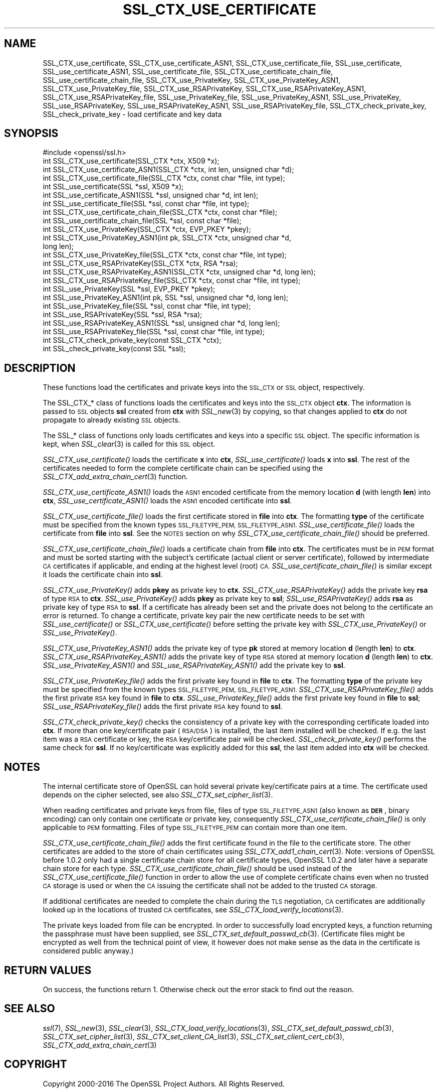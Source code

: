 .\" Automatically generated by Pod::Man 2.27 (Pod::Simple 3.28)
.\"
.\" Standard preamble:
.\" ========================================================================
.de Sp \" Vertical space (when we can't use .PP)
.if t .sp .5v
.if n .sp
..
.de Vb \" Begin verbatim text
.ft CW
.nf
.ne \\$1
..
.de Ve \" End verbatim text
.ft R
.fi
..
.\" Set up some character translations and predefined strings.  \*(-- will
.\" give an unbreakable dash, \*(PI will give pi, \*(L" will give a left
.\" double quote, and \*(R" will give a right double quote.  \*(C+ will
.\" give a nicer C++.  Capital omega is used to do unbreakable dashes and
.\" therefore won't be available.  \*(C` and \*(C' expand to `' in nroff,
.\" nothing in troff, for use with C<>.
.tr \(*W-
.ds C+ C\v'-.1v'\h'-1p'\s-2+\h'-1p'+\s0\v'.1v'\h'-1p'
.ie n \{\
.    ds -- \(*W-
.    ds PI pi
.    if (\n(.H=4u)&(1m=24u) .ds -- \(*W\h'-12u'\(*W\h'-12u'-\" diablo 10 pitch
.    if (\n(.H=4u)&(1m=20u) .ds -- \(*W\h'-12u'\(*W\h'-8u'-\"  diablo 12 pitch
.    ds L" ""
.    ds R" ""
.    ds C` ""
.    ds C' ""
'br\}
.el\{\
.    ds -- \|\(em\|
.    ds PI \(*p
.    ds L" ``
.    ds R" ''
.    ds C`
.    ds C'
'br\}
.\"
.\" Escape single quotes in literal strings from groff's Unicode transform.
.ie \n(.g .ds Aq \(aq
.el       .ds Aq '
.\"
.\" If the F register is turned on, we'll generate index entries on stderr for
.\" titles (.TH), headers (.SH), subsections (.SS), items (.Ip), and index
.\" entries marked with X<> in POD.  Of course, you'll have to process the
.\" output yourself in some meaningful fashion.
.\"
.\" Avoid warning from groff about undefined register 'F'.
.de IX
..
.nr rF 0
.if \n(.g .if rF .nr rF 1
.if (\n(rF:(\n(.g==0)) \{
.    if \nF \{
.        de IX
.        tm Index:\\$1\t\\n%\t"\\$2"
..
.        if !\nF==2 \{
.            nr % 0
.            nr F 2
.        \}
.    \}
.\}
.rr rF
.\"
.\" Accent mark definitions (@(#)ms.acc 1.5 88/02/08 SMI; from UCB 4.2).
.\" Fear.  Run.  Save yourself.  No user-serviceable parts.
.    \" fudge factors for nroff and troff
.if n \{\
.    ds #H 0
.    ds #V .8m
.    ds #F .3m
.    ds #[ \f1
.    ds #] \fP
.\}
.if t \{\
.    ds #H ((1u-(\\\\n(.fu%2u))*.13m)
.    ds #V .6m
.    ds #F 0
.    ds #[ \&
.    ds #] \&
.\}
.    \" simple accents for nroff and troff
.if n \{\
.    ds ' \&
.    ds ` \&
.    ds ^ \&
.    ds , \&
.    ds ~ ~
.    ds /
.\}
.if t \{\
.    ds ' \\k:\h'-(\\n(.wu*8/10-\*(#H)'\'\h"|\\n:u"
.    ds ` \\k:\h'-(\\n(.wu*8/10-\*(#H)'\`\h'|\\n:u'
.    ds ^ \\k:\h'-(\\n(.wu*10/11-\*(#H)'^\h'|\\n:u'
.    ds , \\k:\h'-(\\n(.wu*8/10)',\h'|\\n:u'
.    ds ~ \\k:\h'-(\\n(.wu-\*(#H-.1m)'~\h'|\\n:u'
.    ds / \\k:\h'-(\\n(.wu*8/10-\*(#H)'\z\(sl\h'|\\n:u'
.\}
.    \" troff and (daisy-wheel) nroff accents
.ds : \\k:\h'-(\\n(.wu*8/10-\*(#H+.1m+\*(#F)'\v'-\*(#V'\z.\h'.2m+\*(#F'.\h'|\\n:u'\v'\*(#V'
.ds 8 \h'\*(#H'\(*b\h'-\*(#H'
.ds o \\k:\h'-(\\n(.wu+\w'\(de'u-\*(#H)/2u'\v'-.3n'\*(#[\z\(de\v'.3n'\h'|\\n:u'\*(#]
.ds d- \h'\*(#H'\(pd\h'-\w'~'u'\v'-.25m'\f2\(hy\fP\v'.25m'\h'-\*(#H'
.ds D- D\\k:\h'-\w'D'u'\v'-.11m'\z\(hy\v'.11m'\h'|\\n:u'
.ds th \*(#[\v'.3m'\s+1I\s-1\v'-.3m'\h'-(\w'I'u*2/3)'\s-1o\s+1\*(#]
.ds Th \*(#[\s+2I\s-2\h'-\w'I'u*3/5'\v'-.3m'o\v'.3m'\*(#]
.ds ae a\h'-(\w'a'u*4/10)'e
.ds Ae A\h'-(\w'A'u*4/10)'E
.    \" corrections for vroff
.if v .ds ~ \\k:\h'-(\\n(.wu*9/10-\*(#H)'\s-2\u~\d\s+2\h'|\\n:u'
.if v .ds ^ \\k:\h'-(\\n(.wu*10/11-\*(#H)'\v'-.4m'^\v'.4m'\h'|\\n:u'
.    \" for low resolution devices (crt and lpr)
.if \n(.H>23 .if \n(.V>19 \
\{\
.    ds : e
.    ds 8 ss
.    ds o a
.    ds d- d\h'-1'\(ga
.    ds D- D\h'-1'\(hy
.    ds th \o'bp'
.    ds Th \o'LP'
.    ds ae ae
.    ds Ae AE
.\}
.rm #[ #] #H #V #F C
.\" ========================================================================
.\"
.IX Title "SSL_CTX_USE_CERTIFICATE 3"
.TH SSL_CTX_USE_CERTIFICATE 3 "2018-01-13" "1.1.1-dev" "OpenSSL"
.\" For nroff, turn off justification.  Always turn off hyphenation; it makes
.\" way too many mistakes in technical documents.
.if n .ad l
.nh
.SH "NAME"
SSL_CTX_use_certificate, SSL_CTX_use_certificate_ASN1,
SSL_CTX_use_certificate_file, SSL_use_certificate, SSL_use_certificate_ASN1,
SSL_use_certificate_file, SSL_CTX_use_certificate_chain_file,
SSL_use_certificate_chain_file,
SSL_CTX_use_PrivateKey, SSL_CTX_use_PrivateKey_ASN1,
SSL_CTX_use_PrivateKey_file, SSL_CTX_use_RSAPrivateKey,
SSL_CTX_use_RSAPrivateKey_ASN1, SSL_CTX_use_RSAPrivateKey_file,
SSL_use_PrivateKey_file, SSL_use_PrivateKey_ASN1, SSL_use_PrivateKey,
SSL_use_RSAPrivateKey, SSL_use_RSAPrivateKey_ASN1,
SSL_use_RSAPrivateKey_file, SSL_CTX_check_private_key, SSL_check_private_key
\&\- load certificate and key data
.SH "SYNOPSIS"
.IX Header "SYNOPSIS"
.Vb 1
\& #include <openssl/ssl.h>
\&
\& int SSL_CTX_use_certificate(SSL_CTX *ctx, X509 *x);
\& int SSL_CTX_use_certificate_ASN1(SSL_CTX *ctx, int len, unsigned char *d);
\& int SSL_CTX_use_certificate_file(SSL_CTX *ctx, const char *file, int type);
\& int SSL_use_certificate(SSL *ssl, X509 *x);
\& int SSL_use_certificate_ASN1(SSL *ssl, unsigned char *d, int len);
\& int SSL_use_certificate_file(SSL *ssl, const char *file, int type);
\&
\& int SSL_CTX_use_certificate_chain_file(SSL_CTX *ctx, const char *file);
\& int SSL_use_certificate_chain_file(SSL *ssl, const char *file);
\&
\& int SSL_CTX_use_PrivateKey(SSL_CTX *ctx, EVP_PKEY *pkey);
\& int SSL_CTX_use_PrivateKey_ASN1(int pk, SSL_CTX *ctx, unsigned char *d,
\&                                 long len);
\& int SSL_CTX_use_PrivateKey_file(SSL_CTX *ctx, const char *file, int type);
\& int SSL_CTX_use_RSAPrivateKey(SSL_CTX *ctx, RSA *rsa);
\& int SSL_CTX_use_RSAPrivateKey_ASN1(SSL_CTX *ctx, unsigned char *d, long len);
\& int SSL_CTX_use_RSAPrivateKey_file(SSL_CTX *ctx, const char *file, int type);
\& int SSL_use_PrivateKey(SSL *ssl, EVP_PKEY *pkey);
\& int SSL_use_PrivateKey_ASN1(int pk, SSL *ssl, unsigned char *d, long len);
\& int SSL_use_PrivateKey_file(SSL *ssl, const char *file, int type);
\& int SSL_use_RSAPrivateKey(SSL *ssl, RSA *rsa);
\& int SSL_use_RSAPrivateKey_ASN1(SSL *ssl, unsigned char *d, long len);
\& int SSL_use_RSAPrivateKey_file(SSL *ssl, const char *file, int type);
\&
\& int SSL_CTX_check_private_key(const SSL_CTX *ctx);
\& int SSL_check_private_key(const SSL *ssl);
.Ve
.SH "DESCRIPTION"
.IX Header "DESCRIPTION"
These functions load the certificates and private keys into the \s-1SSL_CTX\s0
or \s-1SSL\s0 object, respectively.
.PP
The SSL_CTX_* class of functions loads the certificates and keys into the
\&\s-1SSL_CTX\s0 object \fBctx\fR. The information is passed to \s-1SSL\s0 objects \fBssl\fR
created from \fBctx\fR with \fISSL_new\fR\|(3) by copying, so that
changes applied to \fBctx\fR do not propagate to already existing \s-1SSL\s0 objects.
.PP
The SSL_* class of functions only loads certificates and keys into a
specific \s-1SSL\s0 object. The specific information is kept, when
\&\fISSL_clear\fR\|(3) is called for this \s-1SSL\s0 object.
.PP
\&\fISSL_CTX_use_certificate()\fR loads the certificate \fBx\fR into \fBctx\fR,
\&\fISSL_use_certificate()\fR loads \fBx\fR into \fBssl\fR. The rest of the
certificates needed to form the complete certificate chain can be
specified using the
\&\fISSL_CTX_add_extra_chain_cert\fR\|(3)
function.
.PP
\&\fISSL_CTX_use_certificate_ASN1()\fR loads the \s-1ASN1\s0 encoded certificate from
the memory location \fBd\fR (with length \fBlen\fR) into \fBctx\fR,
\&\fISSL_use_certificate_ASN1()\fR loads the \s-1ASN1\s0 encoded certificate into \fBssl\fR.
.PP
\&\fISSL_CTX_use_certificate_file()\fR loads the first certificate stored in \fBfile\fR
into \fBctx\fR. The formatting \fBtype\fR of the certificate must be specified
from the known types \s-1SSL_FILETYPE_PEM, SSL_FILETYPE_ASN1.\s0
\&\fISSL_use_certificate_file()\fR loads the certificate from \fBfile\fR into \fBssl\fR.
See the \s-1NOTES\s0 section on why \fISSL_CTX_use_certificate_chain_file()\fR
should be preferred.
.PP
\&\fISSL_CTX_use_certificate_chain_file()\fR loads a certificate chain from
\&\fBfile\fR into \fBctx\fR. The certificates must be in \s-1PEM\s0 format and must
be sorted starting with the subject's certificate (actual client or server
certificate), followed by intermediate \s-1CA\s0 certificates if applicable, and
ending at the highest level (root) \s-1CA.\s0 \fISSL_use_certificate_chain_file()\fR is
similar except it loads the certificate chain into \fBssl\fR.
.PP
\&\fISSL_CTX_use_PrivateKey()\fR adds \fBpkey\fR as private key to \fBctx\fR.
\&\fISSL_CTX_use_RSAPrivateKey()\fR adds the private key \fBrsa\fR of type \s-1RSA\s0
to \fBctx\fR. \fISSL_use_PrivateKey()\fR adds \fBpkey\fR as private key to \fBssl\fR;
\&\fISSL_use_RSAPrivateKey()\fR adds \fBrsa\fR as private key of type \s-1RSA\s0 to \fBssl\fR.
If a certificate has already been set and the private does not belong
to the certificate an error is returned. To change a certificate, private
key pair the new certificate needs to be set with \fISSL_use_certificate()\fR
or \fISSL_CTX_use_certificate()\fR before setting the private key with
\&\fISSL_CTX_use_PrivateKey()\fR or \fISSL_use_PrivateKey()\fR.
.PP
\&\fISSL_CTX_use_PrivateKey_ASN1()\fR adds the private key of type \fBpk\fR
stored at memory location \fBd\fR (length \fBlen\fR) to \fBctx\fR.
\&\fISSL_CTX_use_RSAPrivateKey_ASN1()\fR adds the private key of type \s-1RSA\s0
stored at memory location \fBd\fR (length \fBlen\fR) to \fBctx\fR.
\&\fISSL_use_PrivateKey_ASN1()\fR and \fISSL_use_RSAPrivateKey_ASN1()\fR add the private
key to \fBssl\fR.
.PP
\&\fISSL_CTX_use_PrivateKey_file()\fR adds the first private key found in
\&\fBfile\fR to \fBctx\fR. The formatting \fBtype\fR of the private key must be specified
from the known types \s-1SSL_FILETYPE_PEM, SSL_FILETYPE_ASN1.\s0
\&\fISSL_CTX_use_RSAPrivateKey_file()\fR adds the first private \s-1RSA\s0 key found in
\&\fBfile\fR to \fBctx\fR. \fISSL_use_PrivateKey_file()\fR adds the first private key found
in \fBfile\fR to \fBssl\fR; \fISSL_use_RSAPrivateKey_file()\fR adds the first private
\&\s-1RSA\s0 key found to \fBssl\fR.
.PP
\&\fISSL_CTX_check_private_key()\fR checks the consistency of a private key with
the corresponding certificate loaded into \fBctx\fR. If more than one
key/certificate pair (\s-1RSA/DSA\s0) is installed, the last item installed will
be checked. If e.g. the last item was a \s-1RSA\s0 certificate or key, the \s-1RSA\s0
key/certificate pair will be checked. \fISSL_check_private_key()\fR performs
the same check for \fBssl\fR. If no key/certificate was explicitly added for
this \fBssl\fR, the last item added into \fBctx\fR will be checked.
.SH "NOTES"
.IX Header "NOTES"
The internal certificate store of OpenSSL can hold several private
key/certificate pairs at a time. The certificate used depends on the
cipher selected, see also \fISSL_CTX_set_cipher_list\fR\|(3).
.PP
When reading certificates and private keys from file, files of type
\&\s-1SSL_FILETYPE_ASN1 \s0(also known as \fB\s-1DER\s0\fR, binary encoding) can only contain
one certificate or private key, consequently
\&\fISSL_CTX_use_certificate_chain_file()\fR is only applicable to \s-1PEM\s0 formatting.
Files of type \s-1SSL_FILETYPE_PEM\s0 can contain more than one item.
.PP
\&\fISSL_CTX_use_certificate_chain_file()\fR adds the first certificate found
in the file to the certificate store. The other certificates are added
to the store of chain certificates using \fISSL_CTX_add1_chain_cert\fR\|(3). Note: versions of OpenSSL before 1.0.2 only had a single
certificate chain store for all certificate types, OpenSSL 1.0.2 and later
have a separate chain store for each type. \fISSL_CTX_use_certificate_chain_file()\fR
should be used instead of the \fISSL_CTX_use_certificate_file()\fR function in order
to allow the use of complete certificate chains even when no trusted \s-1CA\s0
storage is used or when the \s-1CA\s0 issuing the certificate shall not be added to
the trusted \s-1CA\s0 storage.
.PP
If additional certificates are needed to complete the chain during the
\&\s-1TLS\s0 negotiation, \s-1CA\s0 certificates are additionally looked up in the
locations of trusted \s-1CA\s0 certificates, see
\&\fISSL_CTX_load_verify_locations\fR\|(3).
.PP
The private keys loaded from file can be encrypted. In order to successfully
load encrypted keys, a function returning the passphrase must have been
supplied, see
\&\fISSL_CTX_set_default_passwd_cb\fR\|(3).
(Certificate files might be encrypted as well from the technical point
of view, it however does not make sense as the data in the certificate
is considered public anyway.)
.SH "RETURN VALUES"
.IX Header "RETURN VALUES"
On success, the functions return 1.
Otherwise check out the error stack to find out the reason.
.SH "SEE ALSO"
.IX Header "SEE ALSO"
\&\fIssl\fR\|(7), \fISSL_new\fR\|(3), \fISSL_clear\fR\|(3),
\&\fISSL_CTX_load_verify_locations\fR\|(3),
\&\fISSL_CTX_set_default_passwd_cb\fR\|(3),
\&\fISSL_CTX_set_cipher_list\fR\|(3),
\&\fISSL_CTX_set_client_CA_list\fR\|(3),
\&\fISSL_CTX_set_client_cert_cb\fR\|(3),
\&\fISSL_CTX_add_extra_chain_cert\fR\|(3)
.SH "COPYRIGHT"
.IX Header "COPYRIGHT"
Copyright 2000\-2016 The OpenSSL Project Authors. All Rights Reserved.
.PP
Licensed under the OpenSSL license (the \*(L"License\*(R").  You may not use
this file except in compliance with the License.  You can obtain a copy
in the file \s-1LICENSE\s0 in the source distribution or at
<https://www.openssl.org/source/license.html>.
